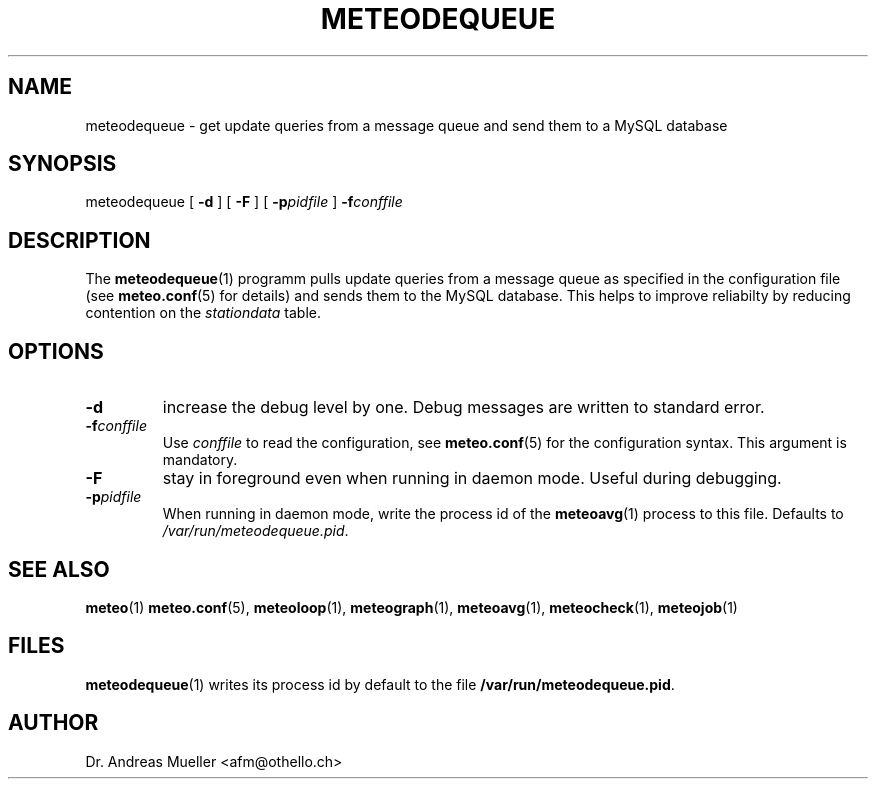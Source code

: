 .TH METEODEQUEUE "1" "December 2001" "Meteo station tools" Othello
.SH NAME
meteodequeue \- get update queries from a message queue and send them to a MySQL database
.SH SYNOPSIS
meteodequeue [
.B \-d
] [
.B \-F
] [
.BI \-p pidfile
]
.BI \-f conffile
.SH DESCRIPTION
The 
.BR meteodequeue (1)
programm pulls update queries from a message queue as specified in
the configuration file (see 
.BR meteo.conf (5)
for details) and sends them to the MySQL database.
This helps to improve reliabilty by reducing contention on the 
.I stationdata
table.
.SH OPTIONS
.TP
.B \-d
increase the debug level by one. Debug messages are written to standard
error.
.TP
.BI \-f conffile
Use 
.I conffile
to read the configuration, see 
.BR meteo.conf (5)
for the configuration syntax. This argument is mandatory.
.TP
.B \-F
stay in foreground even when running in daemon mode. Useful during
debugging.
.TP
.BI \-p pidfile
When running in daemon mode, write the process id of the 
.BR meteoavg (1)
process to this file. Defaults to
.IR /var/run/meteodequeue.pid .

.SH "SEE ALSO"
.BR meteo (1)
.BR meteo.conf (5),
.BR meteoloop (1),
.BR meteograph (1),
.BR meteoavg (1),
.BR meteocheck (1),
.BR meteojob (1)

.SH FILES
.BR meteodequeue (1)
writes its process id by default to the file
.BR /var/run/meteodequeue.pid .

.SH AUTHOR
Dr. Andreas Mueller <afm@othello.ch>
